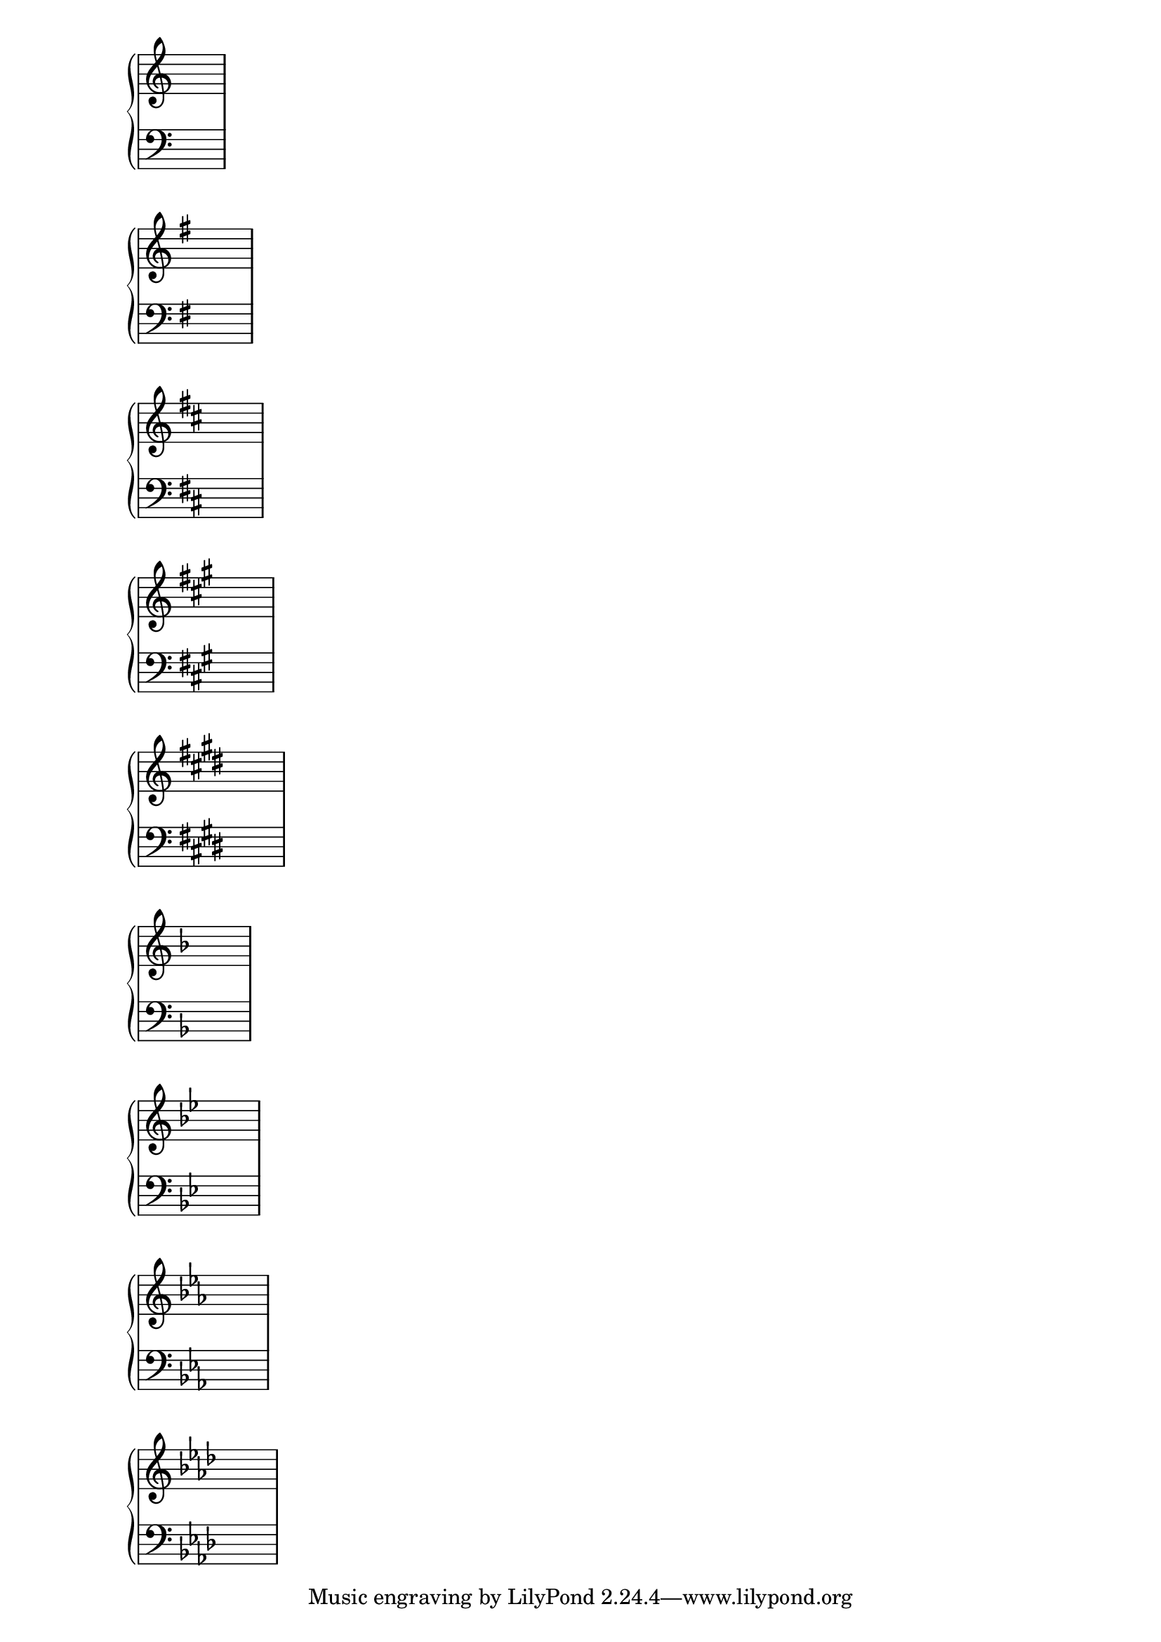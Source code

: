 \score {
  \context PianoStaff <<
    \new Staff {
      \relative c'' {
        \key c \major
        c cis ces c
      }
    }
    \new Staff {
      \relative c {
        \clef bass
        \key c \major
        d dis des d
      }
    }
  >>
}

\score {
  \context PianoStaff <<
    \new Staff {
      \relative g' {
        \key g \major
        g gis ges g
      }
    }
    \new Staff {
      \relative g {
        \clef bass
        \key g \major
        g gis ges g
      }
    }
  >>
}

\score {
  \context PianoStaff <<
    \new Staff {
      \relative d'' {
        \key d \major
        d dis des d
      }
    }
    \new Staff {
      \relative d {
        \clef bass
        \key d \major
        e eis ees e
      }
    }
  >>
}

upper = \relative a' {
  \key a \major
  a ais aes a
}

lower = \relative a, {
  \clef bass
  \key a \major
  d dis des d
}

\score {
  \context PianoStaff <<
    \new Staff {
      \relative a' {
        \key a \major
        a ais aes a
      }
    }
    \new Staff {
      \relative a, {
        \clef bass
        \key a \major
        d dis des d
      }
    }
  >>
}

upper = \relative e' {
  \key e \major
  e eis ees e
}

lower = \relative e, {
  \clef bass
  \key e \major
  a ais aes a
}

\score {
  \context PianoStaff <<
    \new Staff {
      \relative e' {
        \key e \major
        e eis ees e
      }
    }
    \new Staff {
      \relative e, {
        \clef bass
        \key e \major
        a ais aes a
      }
    }
  >>
}

% Flat keys

\score {
  \context PianoStaff <<
    \new Staff {
      \relative f' {
        \key f \major
        f fis fes f
      }
    }
    \new Staff {
      \relative f {
        \clef bass
        \key f \major
        c cis ces c
      }
    }
  >>
}

\score {
  \context PianoStaff <<
    \new Staff {
      \relative bes' {
        \key bes \major
        d dis des d
      }
    }
    \new Staff {
      \relative bes, {
        \clef bass
        \key bes \major
        c cis ces c
      }
    }
  >>
}

\score {
  \context PianoStaff <<
    \new Staff {
      \relative ees' {
        \key ees \major
        g gis ges g
      }
    }
    \new Staff {
      \relative ees {
        \clef bass
        \key ees \major
        g gis ges g
      }
    }
  >>
}

upper = \relative aes' {
  \key aes \major
  g gis ges g
}

lower = \relative aes {
  \clef bass
  \key aes \major
  g gis ges g
}

\score {
  \context PianoStaff <<
    \new Staff {
      \relative aes' {
        \key aes \major
        g gis ges g
      }
    }
    \new Staff {
      \relative aes {
        \clef bass
        \key aes \major
        g gis ges g
      }
    }
  >>
}

\layout {
  \context {
    \Staff
    \remove Time_signature_engraver
  }
  \context {
    \Voice
    \remove Note_heads_engraver
  }
}

\version "2.16.2"